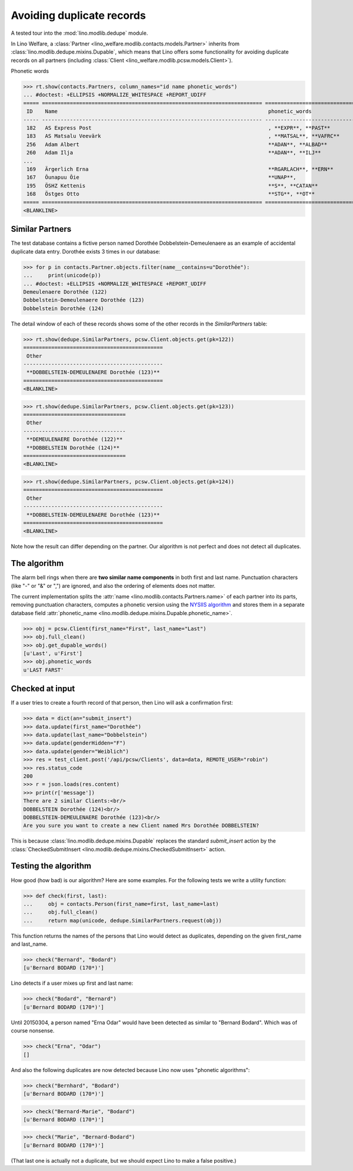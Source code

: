 .. _welfare.tested.dedupe:

==========================
Avoiding duplicate records
==========================

..  This document is part of the test suite.  To test only this
  document, run::

    $ python setup.py test -s tests.DocsTests.test_dedupe

A tested tour into the :mod:`lino.modlib.dedupe` module.

In Lino Welfare, a :class:`Partner
<lino_welfare.modlib.contacts.models.Partner>` inherits from
:class:`lino.modlib.dedupe.mixins.Dupable`, which means that Lino
offers some functionality for avoiding duplicate records on all
partners (including :class:`Client
<lino_welfare.modlib.pcsw.models.Client>`).

..
    >>> from __future__ import print_function, unicode_literals
    >>> import os
    >>> os.environ['DJANGO_SETTINGS_MODULE'] = \
    ...    'lino_welfare.projects.std.settings.doctests'
    >>> from lino.api.doctest import *


Phonetic words

>>> rt.show(contacts.Partners, column_names="id name phonetic_words")
... #doctest: +ELLIPSIS +NORMALIZE_WHITESPACE +REPORT_UDIFF
===== ======================================================================= ===================================================================
 ID    Name                                                                    phonetic_words
----- ----------------------------------------------------------------------- -------------------------------------------------------------------
 182   AS Express Post                                                         , **EXPR**, **PAST**
 183   AS Matsalu Veevärk                                                      , **MATSAL**, **VAFRC**
 256   Adam Albert                                                             **ADAN**, **ALBAD**
 260   Adam Ilja                                                               **ADAN**, **ILJ**
...
 169   Ärgerlich Erna                                                          **RGARLACH**, **ERN**
 167   Õunapuu Õie                                                             **UNAP**,
 195   ÖSHZ Kettenis                                                           **S**, **CATAN**
 168   Östges Otto                                                             **STG**, **OT**
===== ======================================================================= ===================================================================
<BLANKLINE>


Similar Partners
----------------

The test database contains a fictive person named Dorothée
Dobbelstein-Demeulenaere as an example of accidental duplicate data
entry.  Dorothée exists 3 times in our database:

>>> for p in contacts.Partner.objects.filter(name__contains=u"Dorothée"):
...     print(unicode(p))
... #doctest: +ELLIPSIS +NORMALIZE_WHITESPACE +REPORT_UDIFF
Demeulenaere Dorothée (122)
Dobbelstein-Demeulenaere Dorothée (123)
Dobbelstein Dorothée (124)

The detail window of each of these records shows some of the other
records in the `SimilarPartners` table:

>>> rt.show(dedupe.SimilarPartners, pcsw.Client.objects.get(pk=122))
=============================================
 Other
---------------------------------------------
 **DOBBELSTEIN-DEMEULENAERE Dorothée (123)**
=============================================
<BLANKLINE>

>>> rt.show(dedupe.SimilarPartners, pcsw.Client.objects.get(pk=123))
=================================
 Other
---------------------------------
 **DEMEULENAERE Dorothée (122)**
 **DOBBELSTEIN Dorothée (124)**
=================================
<BLANKLINE>

>>> rt.show(dedupe.SimilarPartners, pcsw.Client.objects.get(pk=124))
=============================================
 Other
---------------------------------------------
 **DOBBELSTEIN-DEMEULENAERE Dorothée (123)**
=============================================
<BLANKLINE>

Note how the result can differ depending on the partner.  Our
algorithm is not perfect and does not detect all duplicates. 

The algorithm
-------------

The alarm bell rings when there are **two similar name components** in
both first and last name. Punctuation characters (like "-" or "&" or
",") are ignored, and also the ordering of elements does not matter.

The current implementation splits the :attr:`name
<lino.modlib.contacts.Partners.name>` of each partner into its parts,
removing punctuation characters, computes a phonetic version using the
`NYSIIS algorithm
<https://en.wikipedia.org/wiki/New_York_State_Identification_and_Intelligence_System>`_
and stores them in a separate database field :attr:`phonetic_name
<lino.modlib.dedupe.mixins.Dupable.phonetic_name>`.

>>> obj = pcsw.Client(first_name="First", last_name="Last")
>>> obj.full_clean()
>>> obj.get_dupable_words()
[u'Last', u'First']
>>> obj.phonetic_words
u'LAST FARST'


Checked at input
----------------

If a user tries to create a fourth record of that person, then Lino
will ask a confirmation first:

>>> data = dict(an="submit_insert")
>>> data.update(first_name="Dorothée")
>>> data.update(last_name="Dobbelstein")
>>> data.update(genderHidden="F")
>>> data.update(gender="Weiblich")
>>> res = test_client.post('/api/pcsw/Clients', data=data, REMOTE_USER="robin")
>>> res.status_code
200
>>> r = json.loads(res.content)
>>> print(r['message'])
There are 2 similar Clients:<br/>
DOBBELSTEIN Dorothée (124)<br/>
DOBBELSTEIN-DEMEULENAERE Dorothée (123)<br/>
Are you sure you want to create a new Client named Mrs Dorothée DOBBELSTEIN?

This is because :class:`lino.modlib.dedupe.mixins.Dupable` replaces
the standard `submit_insert` action by the :class:`CheckedSubmitInsert
<lino.modlib.dedupe.mixins.CheckedSubmitInsert>` action.


Testing the algorithm
---------------------

How good (how bad) is our algorithm? Here are some examples.  For the
following tests we write a utility function:

>>> def check(first, last):
...     obj = contacts.Person(first_name=first, last_name=last)
...     obj.full_clean()
...     return map(unicode, dedupe.SimilarPartners.request(obj))

This function returns the names of the persons that Lino would detect
as duplicates, depending on the given first_name and last_name.

>>> check("Bernard", "Bodard")
[u'Bernard BODARD (170*)']

Lino detects if a user mixes up first and last name:

>>> check("Bodard", "Bernard")
[u'Bernard BODARD (170*)']

Until 20150304, a person named "Erna Odar" would have been detected as
similar to "Bernard Bodard". Which was of course nonsense.

>>> check("Erna", "Odar")
[]

And also the following duplicates are now detected because Lino now
uses "phonetic algorithms":

>>> check("Bernhard", "Bodard")
[u'Bernard BODARD (170*)']

>>> check("Bernard-Marie", "Bodard")
[u'Bernard BODARD (170*)']


>>> check("Marie", "Bernard-Bodard")
[u'Bernard BODARD (170*)']

(That last one is actually not a duplicate, but we should expect Lino to
make a false positive.)

